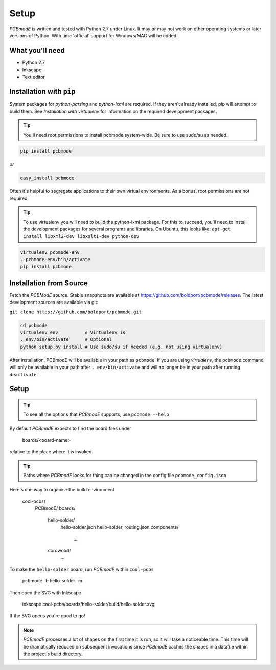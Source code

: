 #####
Setup
#####

*PCBmodE* is written and tested with Python 2.7 under Linux. It may or may not work on other operating systems or later versions of Python. With time 'official' support for Windows/MAC will be added.

What you'll need
================

* Python 2.7
* Inkscape
* Text editor

Installation with ``pip``
=========================

System packages for `python-parsing` and `python-lxml` are
required. If they aren't already installed, pip will attempt to build
them. See `Installation with virtualenv` for information on the
required development packages.

.. tip:: You'll need root permissions to install pcbmode
	 system-wide. Be sure to use sudo/su as needed.

.. code-block:: bash

		pip install pcbmode

`or`

.. code-block:: bash

		easy_install pcbmode

Often it's helpful to segregate applications to their own virtual
environments. As a bonus, root permissions are not required.

.. tip:: To use virtualenv you will need to build the python-lxml
	 package. For this to succeed, you'll need to install the
	 development packages for several programs and libraries. On
	 Ubuntu, this looks like: ``apt-get install libxml2-dev
	 libxslt1-dev python-dev``

.. code-block:: bash

		virtualenv pcbmode-env
		. pcbmode-env/bin/activate
		pip install pcbmode

Installation from Source
========================

Fetch the *PCBModE* source. Stable snapshots are available at `https://github.com/boldport/pcbmode/releases
<https://github.com/boldport/pcbmode/releases>`_. The latest
development sources are available via git:

``git clone https://github.com/boldport/pcbmode.git``

.. code-block:: bash

		cd pcbmode
		virtualenv env          # Virtualenv is
		. env/bin/activate      # Optional
		python setup.py install # Use sudo/su if needed (e.g. not using virtualenv)

After installation, PCBmodE will be available in your path as
``pcbmode``. If you are using `virtualenv`, the ``pcbmode`` command
will only be available in your path after ``. env/bin/activate`` and
will no longer be in your path after running ``deactivate``.

Setup
=====

.. tip:: To see all the options that *PCBmodE* supports, use ``pcbmode --help``

By default *PCBmodE* expects to find the board files under

    boards/<board-name>

relative to the place where it is invoked. 

.. tip:: Paths where *PCBmodE* looks for thing can be changed in the config file ``pcbmode_config.json``

Here's one way to organise the build environment

    cool-pcbs/
      PCBmodE/
      boards/
        hello-solder/
          hello-solder.json
          hello-solder_routing.json
          components/
            ...
        cordwood/
          ...


To make the ``hello-solder`` board, run *PCBmodE* within ``cool-pcbs``

    pcbmode -b hello-solder -m

Then open the SVG with Inkscape

    inkscape cool-pcbs/boards/hello-solder/build/hello-solder.svg

If the SVG opens you're good to go!

.. note:: *PCBmodE* processes a lot of shapes on the first time it is run, so it will take a noticeable time. This time will be dramatically reduced on subsequent invocations since *PCBmodE* caches the shapes in a datafile within the project's build directory.


